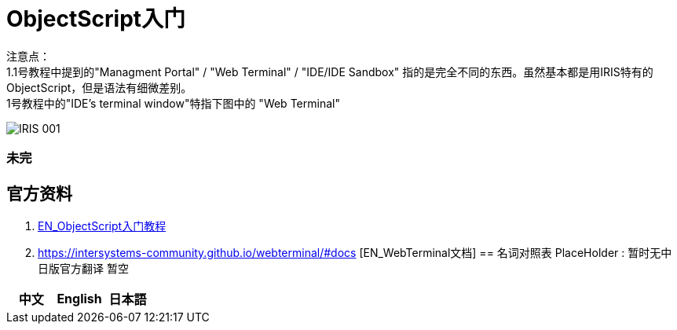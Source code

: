 
ifdef::env-github[]
:tip-caption: :bulb:
:note-caption: :information_source:
:important-caption: :heavy_exclamation_mark:
:caution-caption: :fire:
:warning-caption: :warning:
endif::[]
ifndef::imagesdir[:imagesdir: ../images]

= ObjectScript入门

注意点： +
1.1号教程中提到的"Managment Portal" / "Web Terminal" / "IDE/IDE Sandbox" 指的是完全不同的东西。虽然基本都是用IRIS特有的ObjectScript，但是语法有细微差别。 +
  1号教程中的"IDE’s terminal window"特指下图中的 "Web Terminal" +

image::../Img/IRIS_001.png[]


=== 未完

== 官方资料 
1. https://gettingstarted.intersystems.com/language-quickstarts/objectscript-quickstart/[EN_ObjectScript入门教程]
2. https://intersystems-community.github.io/webterminal/#docs [EN_WebTerminal文档]
== 名词对照表
PlaceHolder : 暂时无中日版官方翻译 暂空
[options="header,footer" cols="s,s,s"]
|=======================
|中文|English|日本語

|=======================


    
